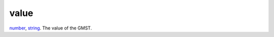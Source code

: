 value
====================================================================================================

`number`_, `string`_. The value of the GMST.

.. _`string`: ../../../lua/type/string.html
.. _`number`: ../../../lua/type/number.html
